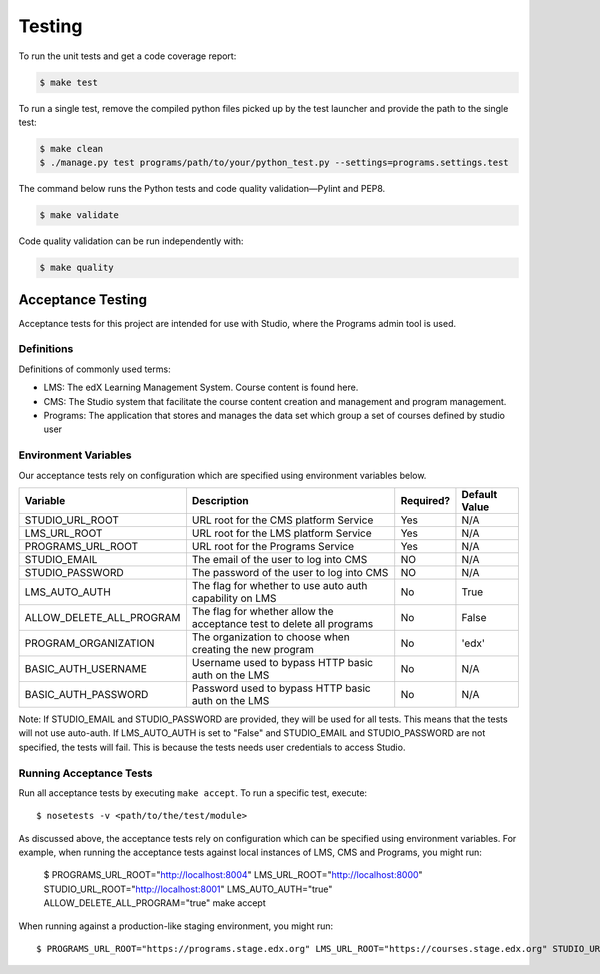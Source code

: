 Testing
=======

To run the unit tests and get a code coverage report:

.. code-block:: bash

    $ make test

To run a single test, remove the compiled python files picked up by the test launcher and provide the path to the
single test:

.. code-block:: bash

    $ make clean
    $ ./manage.py test programs/path/to/your/python_test.py --settings=programs.settings.test

The command below runs the Python tests and code quality validation—Pylint and PEP8.

.. code-block:: bash

    $ make validate

Code quality validation can be run independently with:

.. code-block:: bash

    $ make quality

Acceptance Testing
------------------

Acceptance tests for this project are intended for use with Studio, where the Programs admin tool is used.


Definitions
***********

Definitions of commonly used terms:

* LMS: The edX Learning Management System. Course content is found here.
* CMS: The Studio system that facilitate the course content creation and management and program management.
* Programs: The application that stores and manages the data set which group a set of courses defined by studio user


Environment Variables
*********************

Our acceptance tests rely on configuration which are specified using environment variables below.

======================== ========================================================================= ========= ============================================================
Variable                 Description                                                               Required? Default Value
======================== ========================================================================= ========= ============================================================
STUDIO_URL_ROOT          URL root for the CMS platform Service                                     Yes       N/A
LMS_URL_ROOT             URL root for the LMS platform Service                                     Yes       N/A
PROGRAMS_URL_ROOT        URL root for the Programs Service                                         Yes       N/A
STUDIO_EMAIL             The email of the user to log into CMS                                     NO        N/A
STUDIO_PASSWORD          The password of the user to log into CMS                                  NO        N/A
LMS_AUTO_AUTH            The flag for whether to use auto auth capability on LMS                   No        True
ALLOW_DELETE_ALL_PROGRAM The flag for whether allow the acceptance test to delete all programs     No        False
PROGRAM_ORGANIZATION     The organization to choose when creating the new program                  No        'edx'
BASIC_AUTH_USERNAME      Username used to bypass HTTP basic auth on the LMS                        No        N/A
BASIC_AUTH_PASSWORD      Password used to bypass HTTP basic auth on the LMS                        No        N/A
======================== ========================================================================= ========= ============================================================

Note:
If STUDIO_EMAIL and STUDIO_PASSWORD are provided, they will be used for all tests. This means that the tests will not use auto-auth. If LMS_AUTO_AUTH is set to "False" and STUDIO_EMAIL and STUDIO_PASSWORD are not specified, the tests will fail. This is because the tests needs user credentials to access Studio.

Running Acceptance Tests
************************

Run all acceptance tests by executing ``make accept``. To run a specific test, execute::

    $ nosetests -v <path/to/the/test/module>

As discussed above, the acceptance tests rely on configuration which can be specified using environment variables. For example, when running the acceptance tests against local instances of LMS, CMS and Programs, you might run:

    $ PROGRAMS_URL_ROOT="http://localhost:8004" LMS_URL_ROOT="http://localhost:8000" STUDIO_URL_ROOT="http://localhost:8001" LMS_AUTO_AUTH="true" ALLOW_DELETE_ALL_PROGRAM="true" make accept

When running against a production-like staging environment, you might run::

    $ PROGRAMS_URL_ROOT="https://programs.stage.edx.org" LMS_URL_ROOT="https://courses.stage.edx.org" STUDIO_URL_ROOT="http://studio.stage.edx.org" LMS_AUTO_AUTH="true" make accept
